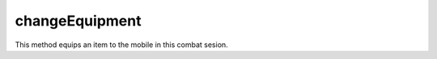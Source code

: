 changeEquipment
====================================================================================================

This method equips an item to the mobile in this combat sesion.

